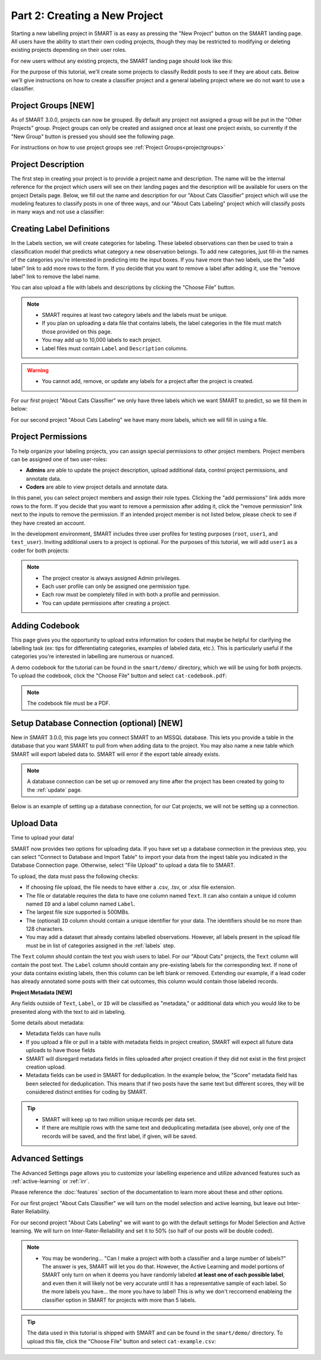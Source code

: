 .. _create-new-project:

Part 2: Creating a New Project
==============================

Starting a new labelling project in SMART is as easy as pressing the "New Project" button on the SMART landing page. All users have the ability to start their own coding projects, though they may be restricted to modifying or deleting existing projects depending on their user roles.

For new users without any existing projects, the SMART landing page should look like this:

|project-start|

For the purpose of this tutorial, we'll create some projects to classify Reddit posts to see if they are about cats. 
Below we'll give instructions on how to create a classifier project and a general labeling project where we do not want to use a classifier.

Project Groups \[NEW\]
----------------------

As of SMART 3.0.0, projects can now be grouped. By default any project not assigned a group will be put in the "Other Projects" group. 
Project groups can only be created and assigned once at least one project exists, so currently if the "New Group" button is pressed you should see the following page.

|project-groups-noproject|

For instructions on how to use project groups see :ref:`Project Groups<projectgroups>`

Project Description
-------------------

The first step in creating your project is to provide a project name and description.  The name will be the internal reference for the project which users will see on their landing pages and the description will be available for users on the project Details page.  
Below, we fill out the name and description for our "About Cats Classifier" project which will use the modeling features to classify posts in one of three ways, and our "About Cats Labeling" project which will classify posts in many ways and not use a classifier:

|project-info-classifier|

|project-info-nonclassifier|

.. _labels:

Creating Label Definitions
--------------------------

In the Labels section, we will create categories for labeling. These labeled observations can then be used to train a classification model that predicts what category a new observation belongs. To add new categories, just fill-in the names of the categories you're interested in predicting into the input boxes. 
If you have more than two labels, use the "add label" link to add more rows to the form. 
If you decide that you want to remove a label after adding it, use the "remove label" link to remove the label name.


You can also upload a file with labels and descriptions by clicking the "Choose File" button.


.. note::

	* SMART requires at least two category labels and the labels must be unique.
	* If you plan on uploading a data file that contains labels, the label categories in the file must match those provided on this page.
	* You may add up to 10,000 labels to each project.
	* Label files must contain ``Label`` and ``Description`` columns.

.. warning::
	* You cannot add, remove, or update any labels for a project after the project is created.

For our first project "About Cats Classifier" we only have three labels which we want SMART to predict, so we fill them in below:

|project-labels-classifier|

For our second project "About Cats Labeling" we have many more labels, which we will fill in using a file.

|project-labels-nonclassifier|

Project Permissions
-------------------

To help organize your labeling projects, you can assign special permissions to other project members. Project members can be assigned one of two user-roles:

* **Admins** are able to update the project description, upload additional data, control project permissions, and annotate data.
* **Coders** are able to view project details and annotate data.

In this panel, you can select project members and assign their role types. Clicking the "add permissions" link adds more rows to the form. If you decide that you want to remove a permission after adding it, click the "remove permission" link next to the inputs to remove the permission. If an intended project member is not listed below, please check to see if they have created an account.

In the development environment, SMART includes three user profiles for testing purposes (``root``, ``user1``, and ``test_user``). Inviting additional users to a project is optional. For the purposes of this tutorial, we will add ``user1`` as a coder for both projects:

|project-permissions|

.. note::

	* The project creator is always assigned Admin privileges.
	* Each user profile can only be assigned one permission type.
	* Each row must be completely filled in with both a profile and permission.
	* You can update permissions after creating a project.


.. _addcodebook:

Adding Codebook
---------------

This page gives you the opportunity to upload extra information for coders that maybe be helpful for clarifying the labelling task (ex: tips for differentiating categories, examples of labeled data, etc.). This is particularly useful if the categories you're interested in labelling are numerous or nuanced.

A demo codebook for the tutorial can be found in the ``smart/demo/`` directory, which we will be using for both projects. To upload the codebook, click the "Choose File" button and select ``cat-codebook.pdf``:

|project-codebook|

.. note::

	The codebook file must be a PDF.

.. _setupdatabase:

Setup Database Connection (optional) \[NEW\]
--------------------------------------------

New in SMART 3.0.0, this page lets you connect SMART to an MSSQL database. This lets you provide a table in the database that you want SMART to pull from when adding data to the project. You may also name a new table which SMART will export labeled data to. SMART will error if the export table already exists.

.. note::

	A database connection can be set up or removed any time after the project has been created by going to the :ref:`update` page.

Below is an example of setting up a database connection, for our Cat projects, we will not be setting up a connection.

|project-database-connection|


Upload Data
-----------

Time to upload your data!

SMART now provides two options for uploading data. If you have set up a database connection in the previous step, you can select 
"Connect to Database and Import Table" to import your data from the ingest table you indicated in the Database Connection page. Otherwise, select "File Upload" to upload a data file to SMART.

To upload, the data must pass the following checks:

* If choosing file upload, the file needs to have either a .csv, .tsv, or .xlsx file extension.
* The file or datatable requires the data to have one column named ``Text``. It can also contain a unique id column named ``ID`` and a label column named ``Label``.
* The largest file size supported is 500MBs.
* The (optional) ``ID`` column should contain a unique identifier for your data. The identifiers should be no more than 128 characters.
* You may add a dataset that already contains labelled observations. However, all labels present in the upload file must be in list of categories assigned in the :ref:`labels` step.

The ``Text`` column should contain the text you wish users to label. For our "About Cats" projects, the ``Text`` column will contain the post text.
The ``Label`` column should contain any pre-existing labels for the corresponding text. If none of your data contains existing labels, then this column can be left blank or removed. Extending our example, if a lead coder has already annotated some posts with their cat outcomes, this column would contain those labeled records.

**Project Metadata \[NEW\]**

Any fields outside of ``Text``, ``Label``, or ``ID`` will be classified as "metadata," or additional data which you would like to be presented along with the text to aid in labeling. 

Some details about metadata:

* Metadata fields can have nulls
* If you upload a file or pull in a table with metadata fields in project creation, SMART will expect all future data uploads to have those fields 
* SMART will disregard metadata fields in files uploaded after project creation if they did not exist in the first project creation upload.
* Metadata fields can be used in SMART for deduplication. In the example below, the "Score" metadata field has been selected for deduplication. This means that if two posts have the same text but different scores, they will be considered distinct entities for coding by SMART.

|project-dataup|

.. tip::

	* SMART will keep up to two million unique records per data set.
	* If there are multiple rows with the same text and deduplicating metadata (see above), only one of the records will be saved, and the first label, if given, will be saved.

.. _advancedsettings:

Advanced Settings
-----------------

The Advanced Settings page allows you to customize your labelling experience and utilize advanced features such as :ref:`active-learning` or :ref:`irr`. 

Please reference the :doc:`features` section of the documentation to learn more about these and other options.

For our first project "About Cats Classifier" we will turn on the model selection and active learning, but leave out Inter-Rater Reliability. 

|project-adv-set-classifier|

For our second project "About Cats Labeling" we will want to go with the default settings for Model Selection and Active learning. We will turn on Inter-Rater-Reliability and set it to 50% (so half of our posts will be double coded).

|project-adv-set-nonclassifier|

.. note::
	* You may be wondering... "Can I make a project with both a classifier and a large number of labels?" The answer is yes, SMART will let you do that. However, the Active Learning and model portions of SMART only turn on when it deems you have randomly labeled **at least one of each possible label**, and even then it will likely not be very accurate until it has a representative sample of each label. So the more labels you have... the more you have to label! This is why we don't reccomend enableing the classifier option in SMART for projects with more than 5 labels.

.. tip::

	The data used in this tutorial is shipped with SMART and can be found in the ``smart/demo/`` directory. To upload this file, click the "Choose File" button and select ``cat-example.csv``:


.. |project-start| image:: ./nstatic/img/smart-newproject-start.png
.. |project-info-classifier| image:: ./nstatic/img/smart-newproject-info.png
.. |project-info-nonclassifier| image:: ./nstatic/img/smart-newproject-nomodel-info.png
.. |project-labels-classifier| image:: ./nstatic/img/smart-newproject-labels.png
.. |project-labels-nonclassifier| image:: ./nstatic/img/smart-newproject-nomodel-labels.png
.. |project-permissions| image:: ./nstatic/img/smart-newproject-permissions.png
.. |project-adv-set-classifier| image:: ./nstatic/img/smart-newproject-adv-settings.png
.. |project-adv-set-nonclassifier| image:: ./nstatic/img/smart-newproject-adv-nomodel-settings.png
.. |project-codebook| image:: ./nstatic/img/smart-newproject-codebook.png
.. |project-database-connection| image:: ./nstatic/img/smart-newproject-database.png
.. |project-dataup| image:: ./nstatic/img/smart-newproject-dataup.png
.. |project-groups-noproject| image:: ./nstatic/img/smart-projectgroup-noproject.png
